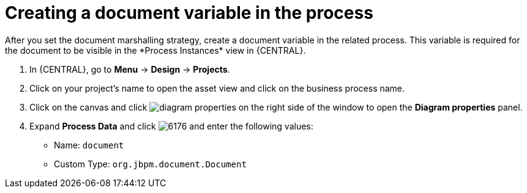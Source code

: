 [id='create-doc-var']

= Creating a document variable in the process
After you set the document marshalling strategy, create a document variable in the related process. This variable is required for the document to be visible in the *Process Instances* view in {CENTRAL}.

. In {CENTRAL}, go to *Menu* -> *Design* -> *Projects*.
. Click on your project's name to open the asset view and click on the business process name.
. Click on the canvas and click image:getting-started/diagram_properties.png[] on the right side of the window to open the *Diagram properties* panel.
. Expand *Process Data* and click image:getting-started/6176.png[] and enter the following values:
+
* Name: `document`
* Custom Type: `org.jbpm.document.Document`
